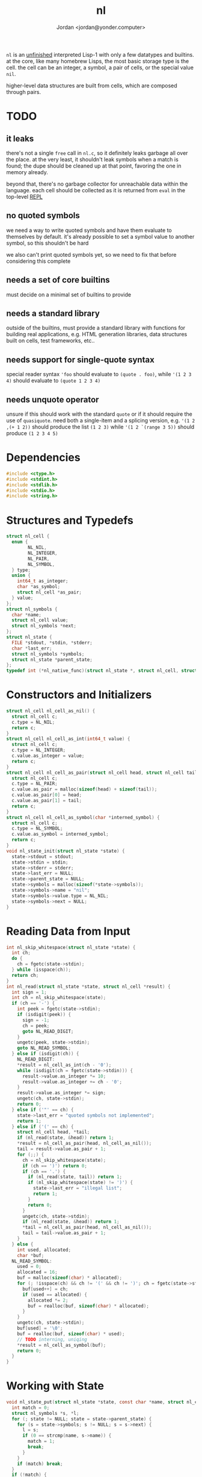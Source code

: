 #+TITLE: nl
#+AUTHOR: Jordan <jordan@yonder.computer>

=nl= is an _unfinished_ interpreted Lisp-1 with only a few
datatypes and builtins. at the core, like many homebrew Lisps,
the most basic storage type is the cell. the cell can be an
integer, a symbol, a pair of cells, or the special value =nil=.

higher-level data structures are built from cells, which are
composed through pairs. 

* TODO 
** it leaks
   there's not a single =free= call in =nl.c=, so it definitely
   leaks garbage all over the place. at the very least, it shouldn't
   leak symbols when a match is found; the dupe should be cleaned
   up at that point, favoring the one in memory already.

   beyond that, there's no garbage collector for unreachable data
   within the language. each cell should be collected as it is returned
   from =eval= in the top-level _REPL_
** no quoted symbols
   we need a way to write quoted symbols and have them evaluate
   to themselves by default. it's already possible to set a symbol
   value to another symbol, so this shouldn't be hard

   we also can't print quoted symbols yet, so we need to fix that
   before considering this complete
** needs a set of core builtins
   must decide on a minimal set of builtins to provide
** needs a standard library
   outside of the builtins, must provide a standard library
   with functions for building real applications, e.g. HTML
   generation libraries, data structures built on cells, test
   frameworks, etc..
** needs support for single-quote syntax
   special reader syntax ='foo= should evaluate to =(quote . foo)=,
   while ='(1 2 3 4)= should evaluate to =(quote 1 2 3 4)=
** needs unquote operator
   unsure if this should work with the standard =quote= or if
   it should require the use of =quasiquote=. need both a single-item
   and a splicing version, e.g. ='(1 2 ,(+ 1 2))= should produce the list
   =(1 2 3)= while ='(1 2 `(range 3 5))= should produce =(1 2 3 4 5)=
* Dependencies
  #+BEGIN_SRC c :tangle nl.c
    #include <ctype.h>
    #include <stdint.h>
    #include <stdlib.h>
    #include <stdio.h>
    #include <string.h>
  #+END_SRC
* Structures and Typedefs
  #+BEGIN_SRC c :tangle nl.c
    struct nl_cell {
      enum {
            NL_NIL,
            NL_INTEGER,
            NL_PAIR,
            NL_SYMBOL,
      } type;
      union {
        int64_t as_integer;
        char *as_symbol;
        struct nl_cell *as_pair;
      } value;
    };
    struct nl_symbols {
      char *name;
      struct nl_cell value;
      struct nl_symbols *next;
    };
    struct nl_state {
      FILE *stdout, *stdin, *stderr;
      char *last_err;
      struct nl_symbols *symbols;
      struct nl_state *parent_state;
    };
    typedef int (*nl_native_func)(struct nl_state *, struct nl_cell, struct nl_cell *result);
  #+END_SRC
* Constructors and Initializers
  #+BEGIN_SRC c :tangle nl.c
    struct nl_cell nl_cell_as_nil() {
      struct nl_cell c;
      c.type = NL_NIL;
      return c;
    }
    struct nl_cell nl_cell_as_int(int64_t value) {
      struct nl_cell c;
      c.type = NL_INTEGER;
      c.value.as_integer = value;
      return c;
    }
    struct nl_cell nl_cell_as_pair(struct nl_cell head, struct nl_cell tail) {
      struct nl_cell c;
      c.type = NL_PAIR;
      c.value.as_pair = malloc(sizeof(head) + sizeof(tail));
      c.value.as_pair[0] = head;
      c.value.as_pair[1] = tail;
      return c;
    }
    struct nl_cell nl_cell_as_symbol(char *interned_symbol) {
      struct nl_cell c;
      c.type = NL_SYMBOL;
      c.value.as_symbol = interned_symbol;
      return c;
    }
    void nl_state_init(struct nl_state *state) {
      state->stdout = stdout;
      state->stdin = stdin;
      state->stderr = stderr;
      state->last_err = NULL;
      state->parent_state = NULL;
      state->symbols = malloc(sizeof(*state->symbols));
      state->symbols->name = "nil";
      state->symbols->value.type = NL_NIL;
      state->symbols->next = NULL;
    }
  #+END_SRC
* Reading Data from Input
  #+BEGIN_SRC c :tangle nl.c
    int nl_skip_whitespace(struct nl_state *state) {
      int ch;
      do {
        ch = fgetc(state->stdin);
      } while (isspace(ch));
      return ch;
    }
    int nl_read(struct nl_state *state, struct nl_cell *result) {
      int sign = 1;
      int ch = nl_skip_whitespace(state);
      if (ch == '-') {
        int peek = fgetc(state->stdin);
        if (isdigit(peek)) {
          sign = -1;
          ch = peek;
          goto NL_READ_DIGIT;
        }
        ungetc(peek, state->stdin);
        goto NL_READ_SYMBOL;
      } else if (isdigit(ch)) {
        NL_READ_DIGIT:
        ,*result = nl_cell_as_int(ch - '0');
        while (isdigit(ch = fgetc(state->stdin))) {
          result->value.as_integer *= 10;
          result->value.as_integer += ch - '0';
        }
        result->value.as_integer *= sign;
        ungetc(ch, state->stdin);
        return 0;
      } else if ('"' == ch) {
        state->last_err = "quoted symbols not implemented";
        return 1;
      } else if ('(' == ch) {
        struct nl_cell head, *tail;
        if (nl_read(state, &head)) return 1;
        ,*result = nl_cell_as_pair(head, nl_cell_as_nil());
        tail = result->value.as_pair + 1;
        for (;;) {
          ch = nl_skip_whitespace(state);
          if (ch == ')') return 0;
          if (ch == '.') {
            if (nl_read(state, tail)) return 1;
            if (nl_skip_whitespace(state) != ')') {
              state->last_err = "illegal list";
              return 1;
            }
            return 0;
          }
          ungetc(ch, state->stdin);
          if (nl_read(state, &head)) return 1;
          ,*tail = nl_cell_as_pair(head, nl_cell_as_nil());
          tail = tail->value.as_pair + 1;
        }
      } else {
        int used, allocated;
        char *buf;
      NL_READ_SYMBOL:
        used = 0;
        allocated = 16;
        buf = malloc(sizeof(char) * allocated);
        for (; !isspace(ch) && ch != '(' && ch != ')'; ch = fgetc(state->stdin)) {
          buf[used++] = ch;
          if (used == allocated) {
            allocated *= 2;
            buf = realloc(buf, sizeof(char) * allocated);
          }
        }
        ungetc(ch, state->stdin);
        buf[used] = '\0';
        buf = realloc(buf, sizeof(char) * used);
        // TODO interning, uniqing
        ,*result = nl_cell_as_symbol(buf);
        return 0;
      }
    }
  #+END_SRC
* Working with State
  #+BEGIN_SRC c :tangle nl.c
    void nl_state_put(struct nl_state *state, const char *name, struct nl_cell value) {
      int match = 0;
      struct nl_symbols *s, *l;
      for (; state != NULL; state = state->parent_state) {
        for (s = state->symbols; s != NULL; s = s->next) {
          l = s;
          if (0 == strcmp(name, s->name)) {
            match = 1;
            break;
          }
        }
        if (match) break;
      }
      if (!match) {
        l->next = malloc(sizeof(*l->next));
        l->next->name = strdup(name);
        l = l->next;
      }
      l->value = value;
    }
    void nl_state_get(struct nl_state *state, const char *name, struct nl_cell *result) {
      struct nl_symbols *s;
      for (s = state->symbols; s != NULL; s = s->next)
        if (0 == strcmp(name, s->name)) {
          ,*result = s->value;
          return;
        }
      if (state->parent_state) nl_state_get(state->parent_state, name, result);
      else *result = nl_cell_as_nil();
    }
    void nl_state_link(struct nl_state *child, struct nl_state *parent) {
      child->stdout = parent->stdout;
      child->stdin = parent->stdin;
      child->stderr = parent->stderr;
      child->parent_state = parent;
    }
  #+END_SRC
* Language Builtins
  #+BEGIN_SRC c :tangle nl.c
    #define NL_BUILTIN(name) int nl_ ## name(struct nl_state *state, struct nl_cell cell, struct nl_cell *result)
    NL_BUILTIN(quote) {
      ,*result = cell;
      return 0;
    }
    NL_BUILTIN(letq);
    NL_BUILTIN(evalq) {
      struct nl_cell head, letq_tag, *args, *vars, *params;
      switch (cell.type) {
      case NL_NIL:
      case NL_INTEGER:
        ,*result = cell;
        return 0;
      case NL_SYMBOL:
        nl_state_get(state, cell.value.as_symbol, result);
        return 0;
      case NL_PAIR:
        if (nl_evalq(state, cell.value.as_pair[0], &head)) return 1;
        switch (head.type) {
        case NL_NIL:
          state->last_err = "illegal function call: cannot invoke NIL";
          return 1;
        case NL_INTEGER:
          return ((nl_native_func)head.value.as_integer)(state, cell.value.as_pair[1], result);
        case NL_SYMBOL:
          state->last_err = "illegal function call: cannot invoke symbol";
          return 1;
        case NL_PAIR:
          if (head.value.as_pair[0].type != NL_PAIR) {
            state->last_err = "illegal lambda call: non-pair parameter list";
            return 1;
          }
          if (head.value.as_pair[1].type != NL_PAIR) {
            state->last_err = "illegal lambda call: non-pair lambda body";
            return 1;
          }
          letq_tag = nl_cell_as_pair(nl_cell_as_pair(nl_cell_as_nil(), nl_cell_as_nil()),
                                     head.value.as_pair[1]);
          vars = letq_tag.value.as_pair;
          for (args = cell.value.as_pair + 1, params = head.value.as_pair;
               args->type == NL_PAIR && params->type == NL_PAIR;
               args = args->value.as_pair + 1, params = params->value.as_pair + 1)
            {
              ,*vars = nl_cell_as_pair(params->value.as_pair[0], nl_cell_as_pair(args->value.as_pair[0], nl_cell_as_nil()));
              vars = vars->value.as_pair + 1;
            }
          return nl_letq(state, letq_tag, result);
        default:
          state->last_err = "unknown cell type";
          return 1;
        }
      default:
        state->last_err = "unknown cell type";
        return 1;
      }
    }
    NL_BUILTIN(eval) {
      struct nl_cell *tail, form;
      if (cell.type != NL_PAIR) {
        state->last_err = "illegal eval: non-pair args";
        return 1;
      }
      for (tail = &cell; tail->type == NL_PAIR; tail = tail->value.as_pair + 1) {
        if (nl_evalq(state, tail->value.as_pair[0], &form)) return 1;
        if (nl_evalq(state, form, result)) return 1;
      }
      return 0;
    }
    NL_BUILTIN(printq) {
      switch (cell.type) {
      case NL_NIL:
        ,*result = cell;
        return 0;
      case NL_INTEGER:
        fprintf(state->stdout, "%li", cell.value.as_integer);
        ,*result = cell;
        return 0;
      case NL_PAIR:
        nl_printq(state, cell.value.as_pair[0], result);
        if (NL_NIL != cell.value.as_pair[1].type) {
          fputc(' ', state->stdout);
          nl_printq(state, cell.value.as_pair[1], result);
        }
        return 0;
      case NL_SYMBOL:
        fprintf(state->stdout, "%s", cell.value.as_symbol);
        ,*result = cell;
        return 0;
      default:
        state->last_err = "unknown cell type";
        return 1;
      }
    }
    NL_BUILTIN(print) {
      struct nl_cell val, *tail;
      switch (cell.type) {
      case NL_NIL:
        ,*result = cell;
        return 0;
      case NL_INTEGER:
        fprintf(state->stdout, "%li", cell.value.as_integer);
        ,*result = cell;
        return 0;
      case NL_PAIR:
        if (nl_evalq(state, cell.value.as_pair[0], result)) return 1;
        for (tail = &cell; tail->type == NL_PAIR; tail = tail->value.as_pair + 1) {
          if (nl_evalq(state, tail->value.as_pair[0], &val)) return 1;
          fputc(' ', state->stdout);
          nl_print(state, val, result);
        }
        if (tail->type != NL_NIL) nl_print(state, *tail, result);
        return 0;
      case NL_SYMBOL:
        fprintf(state->stdout, "%s", cell.value.as_symbol);
        ,*result = cell;
        return 0;
      default:
        state->last_err = "unknown cell type";
        return 1;
      }
    }
    NL_BUILTIN(defq) {
      struct nl_cell name, body;
      if (cell.type != NL_PAIR) {
        state->last_err = "illegal defq: non-pair args";
        return 1;
      }
      name = cell.value.as_pair[0];
      if (name.type != NL_SYMBOL) {
        state->last_err = "illegal defq: non-symbol name";
        return 1;
      }
      body = cell.value.as_pair[1];
      if (body.type != NL_PAIR) {
        state->last_err = "illegal defq: non-pair body";
        return 1;
      }
      nl_state_put(state, name.value.as_symbol, body);
      return 0;
    }
    int nl_setqe(struct nl_state *target_state, struct nl_state *eval_state, struct nl_cell args, struct nl_cell *result) {
      struct nl_cell *tail;
      if (args.type != NL_PAIR) {
        target_state->last_err = "illegal setq call: non-pair args";
        return 1;
      }
      for (tail = &args; tail->type == NL_PAIR; tail = tail->value.as_pair[1].value.as_pair + 1) {
        if (tail->value.as_pair[0].type != NL_SYMBOL) {
          target_state->last_err = "illegal setq call: non-symbol var";
          return 1;
        }
        if (tail->value.as_pair[1].type != NL_PAIR) {
          if (nl_evalq(eval_state, tail->value.as_pair[1], result)) return 1;
          nl_state_put(target_state, tail->value.as_pair[0].value.as_symbol, *result);
          return 0;
        }
        if (nl_evalq(eval_state, tail->value.as_pair[1].value.as_pair[0], result)) return 1;
        nl_state_put(target_state, tail->value.as_pair[0].value.as_symbol, *result);
      }
      return 0;
    }
    NL_BUILTIN(setq) {
      return nl_setqe(state, state, cell, result);
    }
    /**
     ,* (letq (A 1 B 2
     ,*        C 3 D 4)
     ,*  (body ...)
     ,*  (more-body ...))
     ,*
     ,* Create a symbols list for the duration, based on the current symbols list.
     ,* Evaluate each value and set it to the quoted symbol, as with setq, in the first arg.
     ,* Evaluate each statement in the remaining args.
     ,* Discard the symbols list.
     ,* Result is the last evaluated statement.
     ,*/
    NL_BUILTIN(letq) {
      struct nl_state body_state;
      struct nl_cell vars, body, *tail;
      if (cell.type != NL_PAIR) {
        state->last_err = "illegal letq: non-pair args";
        return 1;
      }
      vars = cell.value.as_pair[0];
      body = cell.value.as_pair[1];
      if (vars.type != NL_PAIR) {
        state->last_err = "illegal letq: non-pair var list";
        return 1;
      }
      if (body.type != NL_PAIR) {
        state->last_err = "illegal letq: non-pair body";
        return 1;
      }
      nl_state_init(&body_state);
      if (nl_setqe(&body_state, state, vars, result)) return 1;
      nl_state_link(&body_state, state);
      for (tail = &body; tail->type == NL_PAIR; tail = tail->value.as_pair + 1) {
        if (nl_evalq(&body_state, tail->value.as_pair[0], result)) return 1;
      }
      if (tail->type != NL_NIL) return nl_evalq(&body_state, *tail, result);
      return 0;
    }
    NL_BUILTIN(write) {
      struct nl_cell *tail;
      switch (cell.type) {
      case NL_NIL:
        fprintf(state->stdout, "nil");
        ,*result = cell;
        return 0;
      case NL_INTEGER:
        fprintf(state->stdout, "%li", cell.value.as_integer);
        ,*result = cell;
        return 0;
      case NL_SYMBOL:
        fprintf(state->stdout, "%s", cell.value.as_symbol);
        ,*result = cell;
        return 0;
      case NL_PAIR:
        fputc('(', state->stdout);
        if (nl_write(state, cell.value.as_pair[0], result)) return 1;
        tail = cell.value.as_pair + 1;
        for (;;) {
          switch (tail->type) {
          case NL_NIL:
            fputc(')', state->stdout);
            ,*result = cell;
            return 0;
          case NL_PAIR:
            fputc(' ', state->stdout);
            if (nl_write(state, tail->value.as_pair[0], result)) return 1;
            tail = tail->value.as_pair + 1;
            break;
          case NL_INTEGER:
            fprintf(state->stdout, " . %li)", tail->value.as_integer);
            return 0;
          case NL_SYMBOL:
            // TODO write quoted symbols
            fprintf(state->stdout, " . %s)", tail->value.as_symbol);
            return 0;
          }
        }
      }
      ,*result = cell;
      state->last_err = "unhandled type";
      return 1;
    }
    void nl_state_define_builtins(struct nl_state *state) {
      nl_state_put(state, "quote", nl_cell_as_int((int64_t)nl_quote));
      nl_state_put(state, "printq", nl_cell_as_int((int64_t)nl_printq));
      nl_state_put(state, "print", nl_cell_as_int((int64_t)nl_print));
      nl_state_put(state, "setq", nl_cell_as_int((int64_t)nl_setq));
      nl_state_put(state, "letq", nl_cell_as_int((int64_t)nl_letq));
      nl_state_put(state, "defq", nl_cell_as_int((int64_t)nl_defq));
      nl_state_put(state, "eval", nl_cell_as_int((int64_t)nl_eval));
    }
  #+END_SRC
* Main REPL
  #+BEGIN_SRC c :tangle nl.c
      int nl_run_repl(struct nl_state *state) {
      struct nl_cell last_read, last_eval;
      for (;;) {
        fprintf(state->stdout, "\n> ");
        if (nl_read(state, &last_read)) {
          if (state->last_err)
            fprintf(state->stderr, "ERROR read: %s\n", state->last_err);
          else
            fputs("ERROR read\n", state->stderr);
          return 1;
        }
        if (nl_evalq(state, last_read, &last_eval)) {
          if (state->last_err)
            fprintf(state->stderr, "ERROR eval: %s\n", state->last_err);
          else
            fputs("ERROR eval\n", state->stderr);
          return 2;
        }
        fputs("\n", state->stdout);
        nl_write(state, last_eval, &last_read);
      }
    }
    int main() {
      struct nl_state state;
      nl_state_init(&state);
      nl_state_define_builtins(&state);
      return nl_run_repl(&state);
    }
  #+END_SRC
